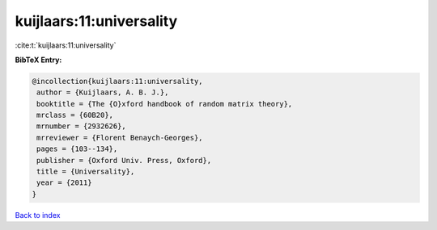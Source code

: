 kuijlaars:11:universality
=========================

:cite:t:`kuijlaars:11:universality`

**BibTeX Entry:**

.. code-block:: bibtex

   @incollection{kuijlaars:11:universality,
    author = {Kuijlaars, A. B. J.},
    booktitle = {The {O}xford handbook of random matrix theory},
    mrclass = {60B20},
    mrnumber = {2932626},
    mrreviewer = {Florent Benaych-Georges},
    pages = {103--134},
    publisher = {Oxford Univ. Press, Oxford},
    title = {Universality},
    year = {2011}
   }

`Back to index <../By-Cite-Keys.html>`__
